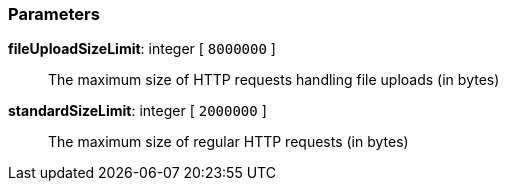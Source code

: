 === Parameters

*fileUploadSizeLimit*: integer [ `+8000000+` ]::
  The maximum size of HTTP requests handling file uploads (in bytes)

*standardSizeLimit*: integer [ `+2000000+` ]::
  The maximum size of regular HTTP requests (in bytes)

